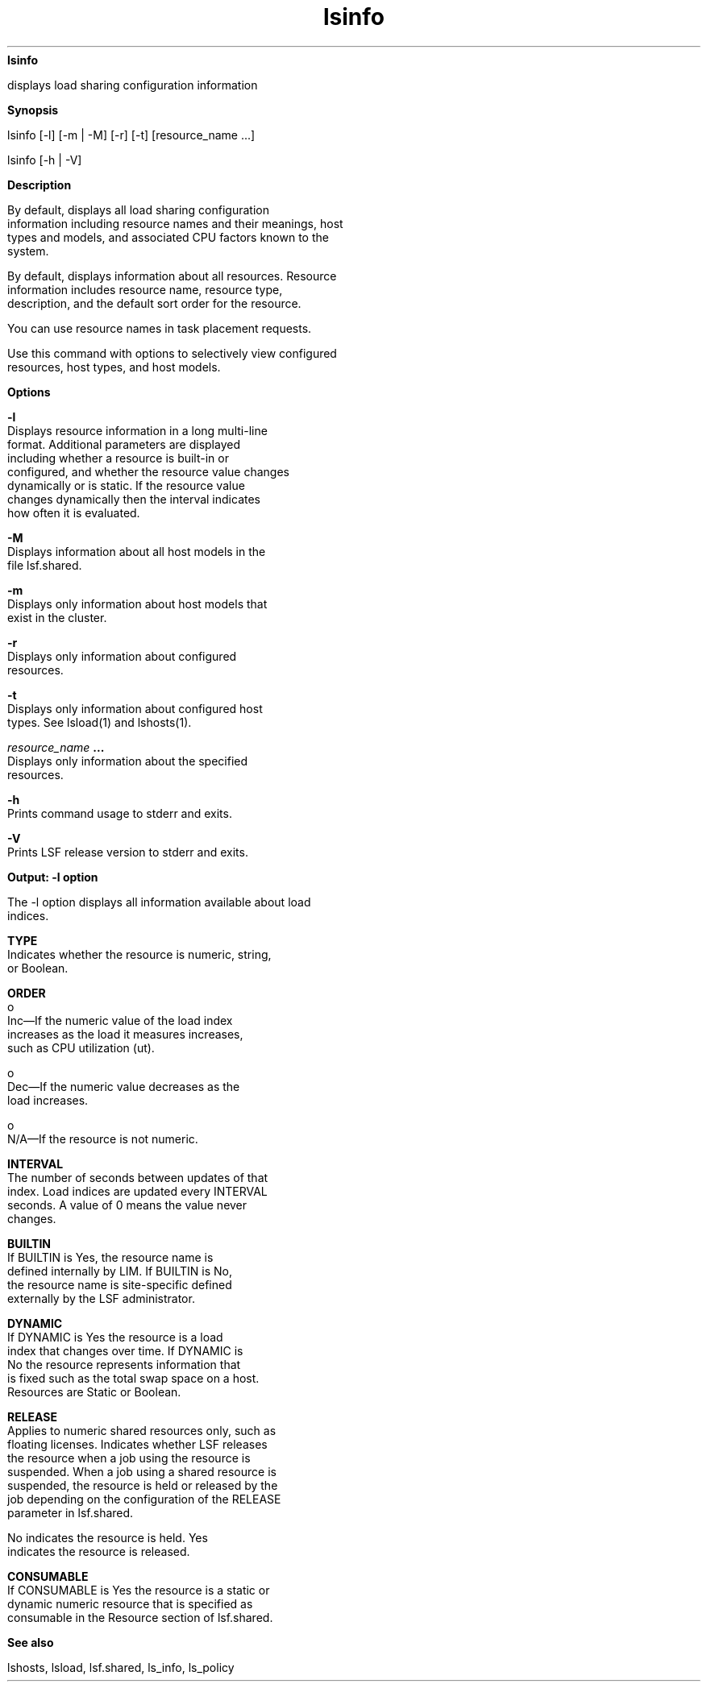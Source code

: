 
.ad l

.ll 72

.TH lsinfo 1 September 2009" "" "Platform LSF Version 7.0.6"
.nh
\fBlsinfo\fR
.sp 2
   displays load sharing configuration information
.sp 2

.sp 2 .SH "Synopsis"
\fBSynopsis\fR
.sp 2
lsinfo [-l] [-m | -M] [-r] [-t] [resource_name ...]
.sp 2
lsinfo [-h | -V]
.sp 2 .SH "Description"
\fBDescription\fR
.sp 2
   By default, displays all load sharing configuration
   information including resource names and their meanings, host
   types and models, and associated CPU factors known to the
   system.
.sp 2
   By default, displays information about all resources. Resource
   information includes resource name, resource type,
   description, and the default sort order for the resource.
.sp 2
   You can use resource names in task placement requests.
.sp 2
   Use this command with options to selectively view configured
   resources, host types, and host models.
.sp 2 .SH "Options"
\fBOptions\fR
.sp 2
   \fB-l \fR
.br
               Displays resource information in a long multi-line
               format. Additional parameters are displayed
               including whether a resource is built-in or
               configured, and whether the resource value changes
               dynamically or is static. If the resource value
               changes dynamically then the interval indicates
               how often it is evaluated.
.sp 2
   \fB-M\fR
.br
               Displays information about all host models in the
               file lsf.shared.
.sp 2
   \fB-m \fR
.br
               Displays only information about host models that
               exist in the cluster.
.sp 2
   \fB-r \fR
.br
               Displays only information about configured
               resources.
.sp 2
   \fB-t \fR
.br
               Displays only information about configured host
               types. See lsload(1) and lshosts(1).
.sp 2
   \fB\fIresource_name\fB ...\fR
.br
               Displays only information about the specified
               resources.
.sp 2
   \fB-h\fR
.br
               Prints command usage to stderr and exits.
.sp 2
   \fB-V \fR
.br
               Prints LSF release version to stderr and exits.
.sp 2 .SH "Output: -l option"
\fBOutput: -l option\fR
.sp 2
   The -l option displays all information available about load
   indices.
.sp 2
   \fBTYPE\fR
.br
               Indicates whether the resource is numeric, string,
               or Boolean.
.sp 2
   \fBORDER\fR
.br
                 o  
                     Inc—If the numeric value of the load index
                     increases as the load it measures increases,
                     such as CPU utilization (\fRut\fR).
.sp 2
                 o  
                     Dec—If the numeric value decreases as the
                     load increases.
.sp 2
                 o  
                     N/A—If the resource is not numeric.
.sp 2
   \fBINTERVAL\fR
.br
               The number of seconds between updates of that
               index. Load indices are updated every INTERVAL
               seconds. A value of 0 means the value never
               changes.
.sp 2
   \fBBUILTIN\fR
.br
               If BUILTIN is \fRYes\fR, the resource name is
               defined internally by LIM. If BUILTIN is \fRNo\fR,
               the resource name is site-specific defined
               externally by the LSF administrator.
.sp 2
   \fBDYNAMIC\fR
.br
               If DYNAMIC is \fRYes\fR the resource is a load
               index that changes over time. If DYNAMIC is
               \fRNo\fR the resource represents information that
               is fixed such as the total swap space on a host.
               Resources are Static or Boolean.
.sp 2
   \fBRELEASE\fR
.br
               Applies to numeric shared resources only, such as
               floating licenses. Indicates whether LSF releases
               the resource when a job using the resource is
               suspended. When a job using a shared resource is
               suspended, the resource is held or released by the
               job depending on the configuration of the RELEASE
               parameter in lsf.shared.
.sp 2
               \fRNo\fR indicates the resource is held. \fRYes\fR
               indicates the resource is released.
.sp 2
   \fBCONSUMABLE\fR
.br
               If CONSUMABLE is Yes the resource is a static or
               dynamic numeric resource that is specified as
               consumable in the Resource section of lsf.shared.
.sp 2 .SH "See also"
\fBSee also\fR
.sp 2
   lshosts, lsload, lsf.shared, ls_info, ls_policy
.sp 2
